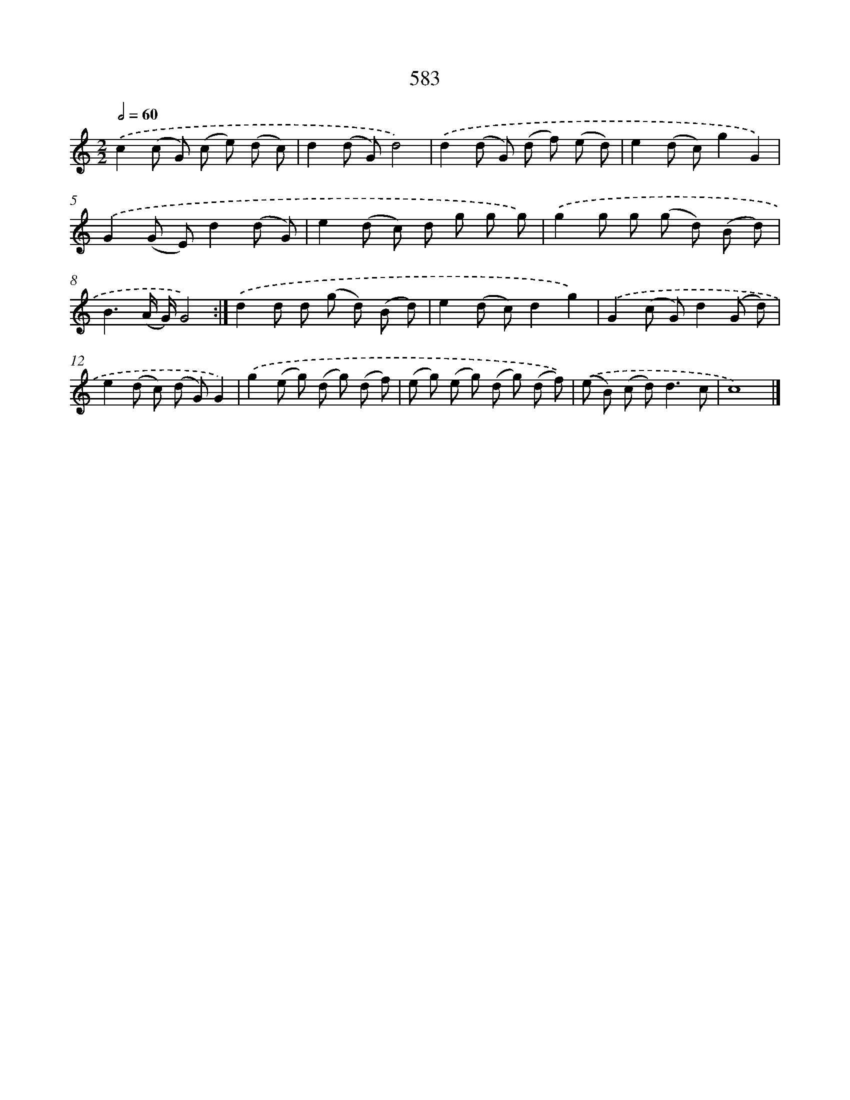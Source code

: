 X: 8339
T: 583
%%abc-version 2.0
%%abcx-abcm2ps-target-version 5.9.1 (29 Sep 2008)
%%abc-creator hum2abc beta
%%abcx-conversion-date 2018/11/01 14:36:46
%%humdrum-veritas 3197469561
%%humdrum-veritas-data 654730182
%%continueall 1
%%barnumbers 0
L: 1/8
M: 2/2
Q: 1/2=60
K: C clef=treble
.('c2(c G) (c e) (d c) |
d2(d G)d4) |
.('d2(d G) (d f) (e d) |
e2(d c)g2G2) |
.('G2(G E)d2(d G) |
e2(d c) d g g g) |
.('g2g g (g d) (B d) |
B3(A/ G/)G4) :|]
.('d2d d (g d) (B d) |
e2(d c)d2g2) |
.('G2(c G)d2(G d) |
e2(d c) (d G)G2) |
.('g2(e g) (d g) (d f) |
(e g) (e g) (d g) (d f)) |
.('(e B) (c d2<)d2c |
c8) |]
